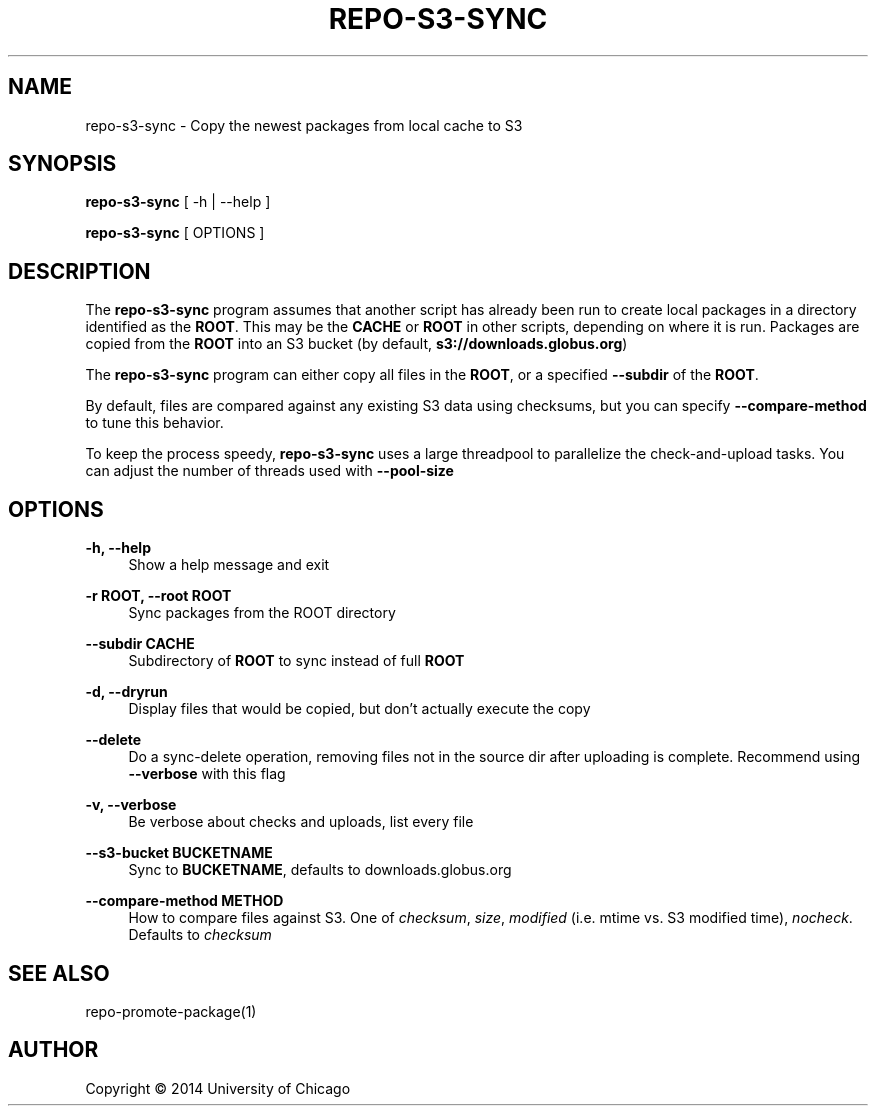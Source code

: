 '\" t
.\"     Title: repo-s3-sync
.\"    Author: [see the "AUTHOR" section]
.\" Generator: DocBook XSL Stylesheets v1.79.1 <http://docbook.sf.net/>
.\"      Date: 12/27/2016
.\"    Manual: Globus Toolkit Manual
.\"    Source: globus-release-tools
.\"  Language: English
.\"
.TH "REPO\-S3\-SYNC" "1" "12/27/2016" "globus\-release\-tools" "Globus Toolkit Manual"
.\" -----------------------------------------------------------------
.\" * Define some portability stuff
.\" -----------------------------------------------------------------
.\" ~~~~~~~~~~~~~~~~~~~~~~~~~~~~~~~~~~~~~~~~~~~~~~~~~~~~~~~~~~~~~~~~~
.\" http://bugs.debian.org/507673
.\" http://lists.gnu.org/archive/html/groff/2009-02/msg00013.html
.\" ~~~~~~~~~~~~~~~~~~~~~~~~~~~~~~~~~~~~~~~~~~~~~~~~~~~~~~~~~~~~~~~~~
.ie \n(.g .ds Aq \(aq
.el       .ds Aq '
.\" -----------------------------------------------------------------
.\" * set default formatting
.\" -----------------------------------------------------------------
.\" disable hyphenation
.nh
.\" disable justification (adjust text to left margin only)
.ad l
.\" -----------------------------------------------------------------
.\" * MAIN CONTENT STARTS HERE *
.\" -----------------------------------------------------------------
.SH "NAME"
repo-s3-sync \- Copy the newest packages from local cache to S3
.SH "SYNOPSIS"
.sp
\fBrepo\-s3\-sync\fR [ \-h | \-\-help ]
.sp
\fBrepo\-s3\-sync\fR [ OPTIONS ]
.SH "DESCRIPTION"
.sp
The \fBrepo\-s3\-sync\fR program assumes that another script has already been run to create local packages in a directory identified as the \fBROOT\fR\&. This may be the \fBCACHE\fR or \fBROOT\fR in other scripts, depending on where it is run\&. Packages are copied from the \fBROOT\fR into an S3 bucket (by default, \fBs3://downloads\&.globus\&.org\fR)
.sp
The \fBrepo\-s3\-sync\fR program can either copy all files in the \fBROOT\fR, or a specified \fB\-\-subdir\fR of the \fBROOT\fR\&.
.sp
By default, files are compared against any existing S3 data using checksums, but you can specify \fB\-\-compare\-method\fR to tune this behavior\&.
.sp
To keep the process speedy, \fBrepo\-s3\-sync\fR uses a large threadpool to parallelize the check\-and\-upload tasks\&. You can adjust the number of threads used with \fB\-\-pool\-size\fR
.SH "OPTIONS"
.PP
\fB\-h, \-\-help\fR
.RS 4
Show a help message and exit
.RE
.PP
\fB\-r ROOT, \-\-root ROOT\fR
.RS 4
Sync packages from the ROOT directory
.RE
.PP
\fB\-\-subdir CACHE\fR
.RS 4
Subdirectory of
\fBROOT\fR
to sync instead of full
\fBROOT\fR
.RE
.PP
\fB\-d, \-\-dryrun\fR
.RS 4
Display files that would be copied, but don\(cqt actually execute the copy
.RE
.PP
\fB\-\-delete\fR
.RS 4
Do a sync\-delete operation, removing files not in the source dir after uploading is complete\&. Recommend using
\fB\-\-verbose\fR
with this flag
.RE
.PP
\fB\-v, \-\-verbose\fR
.RS 4
Be verbose about checks and uploads, list every file
.RE
.PP
\fB\-\-s3\-bucket BUCKETNAME\fR
.RS 4
Sync to
\fBBUCKETNAME\fR, defaults to
downloads\&.globus\&.org
.RE
.PP
\fB\-\-compare\-method METHOD\fR
.RS 4
How to compare files against S3\&. One of
\fIchecksum\fR,
\fIsize\fR,
\fImodified\fR
(i\&.e\&. mtime vs\&. S3 modified time),
\fInocheck\fR\&. Defaults to
\fIchecksum\fR
.RE
.SH "SEE ALSO"
.sp
repo\-promote\-package(1)
.SH "AUTHOR"
.sp
Copyright \(co 2014 University of Chicago
